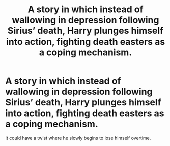 #+TITLE: A story in which instead of wallowing in depression following Sirius’ death, Harry plunges himself into action, fighting death easters as a coping mechanism.

* A story in which instead of wallowing in depression following Sirius’ death, Harry plunges himself into action, fighting death easters as a coping mechanism.
:PROPERTIES:
:Author: sekai_mono
:Score: 8
:DateUnix: 1621637995.0
:DateShort: 2021-May-22
:FlairText: Request
:END:
It could have a twist where he slowly begins to lose himself overtime.


